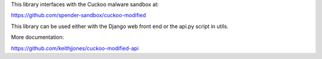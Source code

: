 This library interfaces with the Cuckoo malware sandbox at:

https://github.com/spender-sandbox/cuckoo-modified

This library can be used either with the Django web front end
or the api.py script in utils.

More documentation:

https://github.com/keithjjones/cuckoo-modified-api


